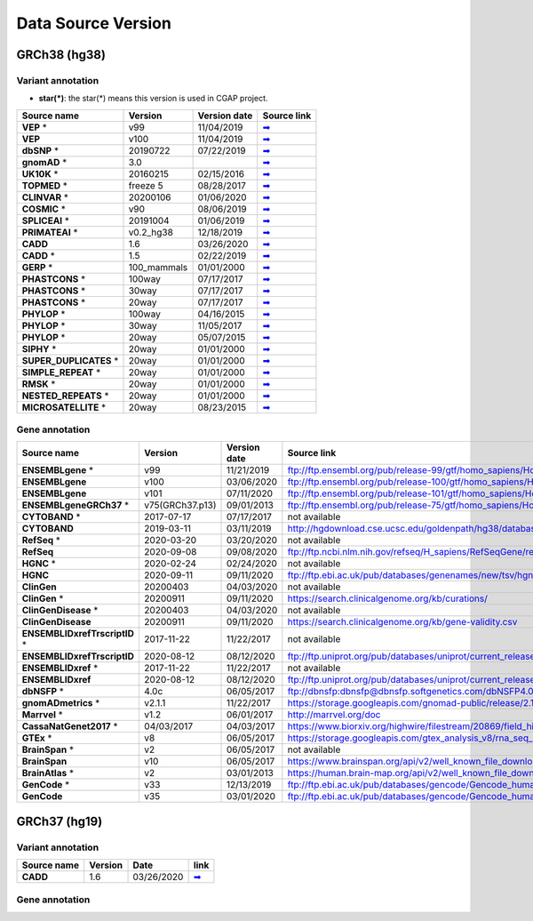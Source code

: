 Data Source Version
===================

GRCh38 (hg38)
-------------

Variant annotation
******************

* **star(*)**: the star(*) means this version is used in CGAP project.

============================ =========== ================ ===============
**Source name**              **Version** **Version date** **Source link**
---------------------------- ----------- ---------------- ---------------
**VEP** *                    v99         11/04/2019       `➡ <#vep>`_
**VEP**                      v100        11/04/2019       `➡ <#vep>`_
**dbSNP** *                  20190722    07/22/2019       `➡ <#dbsnp>`_
**gnomAD** *                 3.0                          `➡ <#gnomad>`_
**UK10K** *                  20160215    02/15/2016       `➡ <#uk10k>`_
**TOPMED** *                 freeze 5    08/28/2017       `➡ <#topmed>`_
**CLINVAR** *                20200106    01/06/2020       `➡ <#clinvar>`_
**COSMIC** *                 v90         08/06/2019       `➡ <#cosmic>`_
**SPLICEAI** *               20191004    01/06/2019       `➡ <#spliceai>`_
**PRIMATEAI** *              v0.2_hg38   12/18/2019       `➡ <#primateai>`_
**CADD**                     1.6         03/26/2020       `➡ <#cadd>`_
**CADD** *                   1.5         02/22/2019       `➡ <#cadd>`_
**GERP** *                   100_mammals 01/01/2000       `➡ <#phylop>`_
**PHASTCONS** *              100way      07/17/2017       `➡ <#phylop>`_
**PHASTCONS** *              30way       07/17/2017       `➡ <#phylop>`_
**PHASTCONS** *              20way       07/17/2017       `➡ <#phylop>`_
**PHYLOP** *                 100way      04/16/2015       `➡ <#phylop>`_
**PHYLOP** *                 30way       11/05/2017       `➡ <#phylop>`_
**PHYLOP** *                 20way       05/07/2015       `➡ <#phylop>`_
**SIPHY** *                  20way       01/01/2000       `➡ <#shiphy>`_
**SUPER_DUPLICATES** *       20way       01/01/2000       `➡ <#super_duplicates>`_
**SIMPLE_REPEAT** *          20way       01/01/2000       `➡ <#simple_repeat>`_
**RMSK** *                   20way       01/01/2000       `➡ <#rmsk>`_
**NESTED_REPEATS** *         20way       01/01/2000       `➡ <#nested_repeats>`_
**MICROSATELLITE** *         20way       08/23/2015       `➡ <#microsatellite>`_
============================ =========== ================ ===============

Gene annotation
***************

============================= =============== ================ ===============
**Source name**               **Version**     **Version date** **Source link**
----------------------------- --------------- ---------------- ---------------
**ENSEMBLgene** *             v99             11/21/2019       ftp://ftp.ensembl.org/pub/release-99/gtf/homo_sapiens/Homo_sapiens.GRCh38.99.gtf.gz
**ENSEMBLgene**               v100            03/06/2020       ftp://ftp.ensembl.org/pub/release-100/gtf/homo_sapiens/Homo_sapiens.GRCh38.100.gtf.gz
**ENSEMBLgene**               v101            07/11/2020       ftp://ftp.ensembl.org/pub/release-101/gtf/homo_sapiens/Homo_sapiens.GRCh38.101.gtf.gz
**ENSEMBLgeneGRCh37** *       v75(GRCh37.p13) 09/01/2013       ftp://ftp.ensembl.org/pub/release-75/gtf/homo_sapiens/Homo_sapiens.GRCh37.75.gtf.gz
**CYTOBAND** *                2017-07-17      07/17/2017       not available
**CYTOBAND**                  2019-03-11      03/11/2019       http://hgdownload.cse.ucsc.edu/goldenpath/hg38/database/cytoBand.txt.gz
**RefSeq** *                  2020-03-20      03/20/2020       not available
**RefSeq**                    2020-09-08      09/08/2020       ftp://ftp.ncbi.nlm.nih.gov/refseq/H_sapiens/RefSeqGene/refseqgene.1.genomic.gbff.gz
**HGNC** *                    2020-02-24      02/24/2020       not available
**HGNC**                      2020-09-11      09/11/2020       ftp://ftp.ebi.ac.uk/pub/databases/genenames/new/tsv/hgnc_complete_set.txt
**ClinGen**                   20200403        04/03/2020       not available
**ClinGen** *                 20200911        09/11/2020       https://search.clinicalgenome.org/kb/curations/
**ClinGenDisease** *          20200403        04/03/2020       not available
**ClinGenDisease**            20200911        09/11/2020       https://search.clinicalgenome.org/kb/gene-validity.csv
**ENSEMBLIDxrefTrscriptID** * 2017-11-22      11/22/2017       not available
**ENSEMBLIDxrefTrscriptID**   2020-08-12      08/12/2020       ftp://ftp.uniprot.org/pub/databases/uniprot/current_release/knowledgebase/idmapping/by_organism/HUMAN_9606_idmapping_selected.tab.gz
**ENSEMBLIDxref** *           2017-11-22      11/22/2017       not available
**ENSEMBLIDxref**             2020-08-12      08/12/2020       ftp://ftp.uniprot.org/pub/databases/uniprot/current_release/knowledgebase/idmapping/by_organism/HUMAN_9606_idmapping_selected.tab.gz
**dbNSFP** *                  4.0c            06/05/2017       ftp://dbnsfp:dbnsfp@dbnsfp.softgenetics.com/dbNSFP4.0c.zip
**gnomADmetrics** *           v2.1.1          11/22/2017       https://storage.googleapis.com/gnomad-public/release/2.1.1/constraint/gnomad.v2.1.1.lof_metrics.by_gene.txt.bgz
**Marrvel** *                 v1.2            06/01/2017       http://marrvel.org/doc
**CassaNatGenet2017** *       04/03/2017      04/03/2017       https://www.biorxiv.org/highwire/filestream/20869/field_highwire_adjunct_files/0/075523-1.xlsx
**GTEx** *                    v8              06/05/2017       https://storage.googleapis.com/gtex_analysis_v8/rna_seq_data/GTEx_Analysis_2017-06-05_v8_RNASeQCv1.1.9_gene_median_tpm.gct.gz
**BrainSpan** *               v2              06/05/2017       not available
**BrainSpan**                 v10             06/05/2017       https://www.brainspan.org/api/v2/well_known_file_download/267666525
**BrainAtlas** *              v2              03/01/2013       https://human.brain-map.org/api/v2/well_known_file_download/178238359
**GenCode** *                 v33             12/13/2019       ftp://ftp.ebi.ac.uk/pub/databases/gencode/Gencode_human/release_33/gencode.v33.annotation.gff3.gz
**GenCode**                   v35             03/01/2020       ftp://ftp.ebi.ac.uk/pub/databases/gencode/Gencode_human/release_35/gencode.v35.annotation.gff3.gz
============================= =============== ================ ===============


GRCh37 (hg19)
-------------

Variant annotation
******************

=============== =========== ========== ===============
**Source name** **Version** **Date**   **link**
--------------- ----------- ---------- ---------------
**CADD**        1.6         03/26/2020 `➡ <#cadd>`_
=============== =========== ========== ===============


Gene annotation
***************